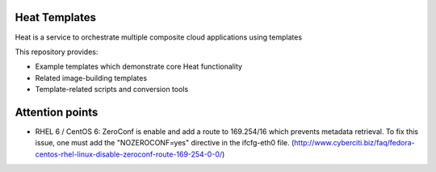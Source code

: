 ==============
Heat Templates
==============

Heat is a service to orchestrate multiple composite cloud applications using
templates

This repository provides:

* Example templates which demonstrate core Heat functionality
* Related image-building templates
* Template-related scripts and conversion tools

================
Attention points
================

* RHEL 6 / CentOS 6: ZeroConf is enable and add a route to 169.254/16 which prevents metadata retrieval. To fix this issue, one must add the "NOZEROCONF=yes" directive in the ifcfg-eth0 file. (http://www.cyberciti.biz/faq/fedora-centos-rhel-linux-disable-zeroconf-route-169-254-0-0/)
